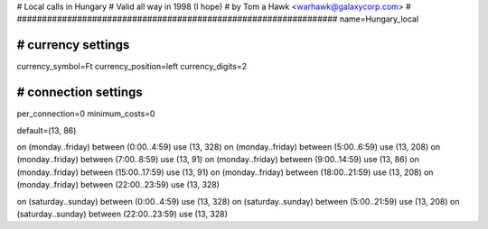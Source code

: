 ################################################################
#
# Local calls in Hungary
# Valid all way in 1998 (I hope)
# by Tom a Hawk <warhawk@galaxycorp.com>
#
################################################################
name=Hungary_local

################################################################
# currency settings
################################################################

currency_symbol=Ft
currency_position=left
currency_digits=2

################################################################
# connection settings
################################################################

per_connection=0
minimum_costs=0

default=(13, 86)

on (monday..friday) between (0:00..4:59) use (13, 328)
on (monday..friday) between (5:00..6:59) use (13, 208)
on (monday..friday) between (7:00..8:59) use (13, 91)
on (monday..friday) between (9:00..14:59) use (13, 86)
on (monday..friday) between (15:00..17:59) use (13, 91)
on (monday..friday) between (18:00..21:59) use (13, 208)
on (monday..friday) between (22:00..23:59) use (13, 328)

on (saturday..sunday) between (0:00..4:59) use (13, 328)
on (saturday..sunday) between (5:00..21:59) use (13, 208)
on (saturday..sunday) between (22:00..23:59) use (13, 328)

